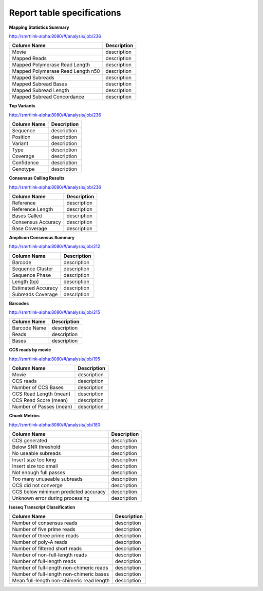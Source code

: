 ===========================
Report table specifications
===========================


**Mapping Statistics Summary**

http://smrtlink-alpha:8080/#/analysis/job/236

====================================  =====================================================================================================================================
Column Name                           Description
====================================  =====================================================================================================================================
Movie                                 description
Mapped Reads                          description
Mapped Polymerase Read Length         description
Mapped Polymerase Read Length n50     description
Mapped Subreads                       description
Mapped Subread Bases                  description
Mapped Subread Length                 description
Mapped Subread Concordance            description
====================================  =====================================================================================================================================

**Top Variants**

http://smrtlink-alpha:8080/#/analysis/job/236

====================================  =====================================================================================================================================
Column Name                           Description
====================================  =====================================================================================================================================
Sequence                              description
Position                              description
Variant                               description
Type                                  description
Coverage                              description
Confidence                            description
Genotype                              description
====================================  =====================================================================================================================================


**Consensus Calling Results**

http://smrtlink-alpha:8080/#/analysis/job/236

====================================  =====================================================================================================================================
Column Name                           Description
====================================  =====================================================================================================================================
Reference                             description
Reference Length                      description
Bases Called                          description
Consensus Accuracy                    description
Base Coverage                         description
====================================  =====================================================================================================================================

**Amplicon Consensus Summary**

http://smrtlink-alpha:8080/#/analysis/job/212

====================================  =====================================================================================================================================
Column Name                           Description
====================================  =====================================================================================================================================
Barcode                               description
Sequence Cluster                      description
Sequence Phase                        description
Length (bp)                           description
Estimated Accuracy                    description
Subreads Coverage                     description
====================================  =====================================================================================================================================

**Barcodes**

http://smrtlink-alpha:8080/#/analysis/job/215

====================================  =====================================================================================================================================
Column Name                           Description
====================================  =====================================================================================================================================
Barcode Name                          description
Reads                                 description
Bases                                 description
====================================  =====================================================================================================================================


**CCS reads by movie**

http://smrtlink-alpha:8080/#/analysis/job/195

====================================  =====================================================================================================================================
Column Name                           Description
====================================  =====================================================================================================================================
Movie                                 description
CCS reads                             description
Number of CCS Bases                   description
CCS Read Length (mean)                description
CCS Read Score (mean)                 description
Number of Passes (mean)               description
====================================  =====================================================================================================================================


**Chunk Metrics**

http://smrtlink-alpha:8080/#/analysis/job/180

=======================================  =====================================================================================================================================
Column Name                              Description
=======================================  =====================================================================================================================================
CCS generated                            description
Below SNR threshold                      description
No useable subreads                      description
Insert size too long                     description
Insert size too small                    description
Not enough full passes                   description
Too many unuseable subreads              description
CCS did not converge                     description
CCS below minimum predicted accuracy     description
Unknown error during processing          description
=======================================  =====================================================================================================================================

**Isoseq Transcript Classification**

==========================================  =====================================================================================================================================
Column Name                                 Description
==========================================  =====================================================================================================================================
Number of consensus reads                   description
Number of five prime reads                  description
Number of three prime reads                 description
Number of poly-A reads                      description
Number of filtered short reads              description
Number of non-full-length reads             description
Number of full-length reads                 description
Number of full-length non-chimeric reads    description
Number of full-length non-chimeric bases    description
Mean full-length non-chimeric read length   description
==========================================  =====================================================================================================================================
